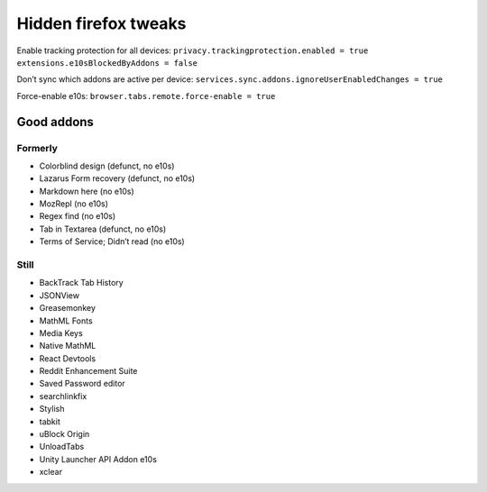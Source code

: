 =====================
Hidden firefox tweaks
=====================

Enable tracking protection for all devices: ``privacy.trackingprotection.enabled = true`` ``extensions.e10sBlockedByAddons = false``

Don’t sync which addons are active per device: ``services.sync.addons.ignoreUserEnabledChanges = true``

Force-enable e10s: ``browser.tabs.remote.force-enable = true``

Good addons
===========
Formerly
--------
- Colorblind design (defunct, no e10s)
- Lazarus Form recovery (defunct, no e10s)
- Markdown here (no e10s)
- MozRepl (no e10s)
- Regex find (no e10s)
- Tab in Textarea (defunct, no e10s)
- Terms of Service; Didn’t read (no e10s)

Still
-----
- BackTrack Tab History
- JSONView
- Greasemonkey
- MathML Fonts
- Media Keys
- Native MathML
- React Devtools
- Reddit Enhancement Suite
- Saved Password editor
- searchlinkfix
- Stylish
- tabkit
- uBlock Origin
- UnloadTabs
- Unity Launcher API Addon e10s
- xclear
